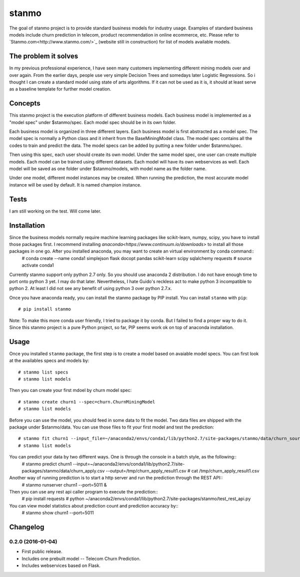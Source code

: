 stanmo
==============
The goal of stanmo project is to provide standard business models for industry usage. Examples of standard business models include churn prediction in telecom, product recommendation in online ecommerce, etc. Please refer to `Stanmo.com<http://www.stanmo.com/>`_ (website still in construction) for list of models available models.

The problem it solves
---------------------
In my previous professional experience, I have seen many customers implementing different mining models over and over again. From the earlier days, people use very simple Decision Trees and somedays later Logistic Regressions. So i thought I can create a standard model using state of arts algorithms. If it can not be used as it is, it should at least serve as a baseline template for further model creation.


Concepts
--------

This stanmo project is the execution platform of different business models. Each business model is implemented as a "model spec" under $stanmo/spec. Each model spec should be in its own folder.  

Each business model is organized in three different layers. Each business model is first abstracted as a model spec. The model spec is normally a Python class and it inherit from the BaseMiningModel class. The model spec contains all the codes to train and predict the data. The model specs can be added by putting a new folder under $stanmo/spec. 

Then using this spec, each user should create its own model. Under the same model spec, one user can create multiple models. Each model can be trained using different datasets. Each model will have its own webservices as well. Each model will be saved as one folder under $stanmo/models, with model name as the folder name.

Under one model, different model instances may be created. When running the prediction, the most accurate model instance will be used by default. It is named champion instance.


Tests
-----

I am still working on the test. Will come later.

Installation
------------
Since the business models normally require machine learning packages like scikit-learn, numpy, scipy, you have to install those packages first. I recommend installing `anaconda<https://www.continuum.io/downloads>` to install all those  packages in one go. After you installed anaconda, you may want to create an virtual environment by conda command::
    # conda create --name conda1  simplejson  flask  docopt  pandas  scikit-learn  scipy sqlalchemy requests
    # source activate conda1

Currently stanmo support only python 2.7 only. So you should use anaconda 2 distribution. I do not have enough time to port onto python 3 yet. I may do that later. Nevertheless, I hate Guido's reckless act to make python 3 incompatible to python 2. At least I did not see any benefit of using python 3 over python 2.7.x.

Once you  have anaconda ready, you can install the stanmo package by PIP install. You can install ``stanmo`` with ``pip``::

    # pip install stanmo


Note: To make this more conda user friendly, I tried to package it by conda. But I failed to find a proper way to do it. Since this stanmo project is a pure Python project, so far, PIP seems work ok on top of anaconda installation.

Usage
-----

Once you installed ``stanmo`` package, the first step is to create a model based on avaiable model specs. You can first look at the availables specs and models by::

    # stanmo list specs
    # stanmo list models

Then you can create your first mdoel by churn model spec::

    # stanmo create churn1 --spec=churn.ChurnMiningModel
    # stanmo list models

Before you can use the model, you should feed in some data to fit the model. Two data files are shipped with the package under $stanmo/data. You can use those files to fit your first model and test the prediction::

    # stanmo fit churn1 --input_file=~/anaconda2/envs/conda1/lib/python2.7/site-packages/stanmo/data/churn_source.csv --instance=1
    # stanmo list models

You can predict your data by two different ways. One is through the console in a batch style, as the following::
    # stanmo predict churn1 --input=~/anaconda2/envs/conda1/lib/python2.7/site-packages/stanmo/data/churn_apply.csv --output=/tmp/churn_apply_result1.csv
    # cat /tmp/churn_apply_result1.csv
    
Another way of running prediction is to start a http server and run the prediction through the REST API::
    # stanmo runserver churn1 --port=5011 &    

Then you can use any rest api caller program to execute the prediction::
    # pip install requests  
    # python ~/anaconda2/envs/conda1/lib/python2.7/site-packages/stanmo/test_rest_api.py
    
You can view model statistics about prediction count and prediction accuracy by::
    # stanmo show churn1  --port=5011

    

Changelog
---------

0.2.0 (2016-01-04)
*******************

* First public release.
* Includes one prebuilt model -- Telecom Churn Prediction.
* Includes webservices based on Flask.
